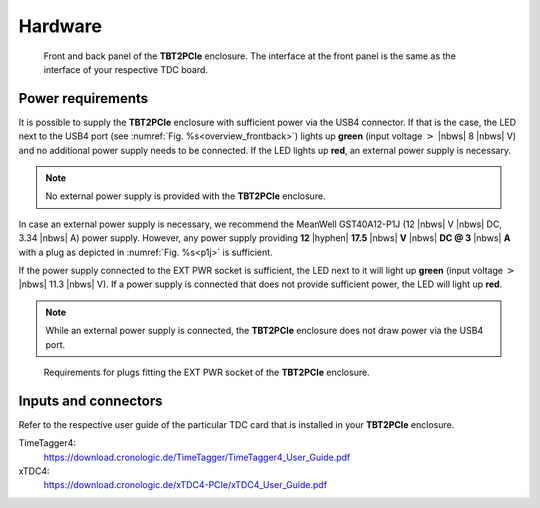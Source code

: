 Hardware
========

.. _overview_frontback:
.. figure:: _figures/frontback.png

    Front and back panel of the **TBT2PCIe** enclosure.
    The interface at the front panel is the same as the interface of your
    respective TDC board.

Power requirements
------------------

It is possible to supply the **TBT2PCIe** enclosure with
sufficient power via the USB4 connector. If that is the case, the LED next to
the USB4 port (see :numref:`Fig. %s<overview_frontback>`) lights up **green**
(input voltage :math:`>` |nbws| 8 |nbws| V) and no additional power supply
needs to be connected. If the LED lights up **red**, an external power supply
is necessary.

.. note::
    No external power supply is provided with the **TBT2PCIe** enclosure.

In case an external power supply is necessary, we recommend the
MeanWell GST40A12-P1J (12 |nbws| V |nbws| DC, 3.34 |nbws| A) power supply.
However, any power supply providing
**12** |hyphen| **17.5** |nbws| **V** |nbws| **DC @ 3** |nbws| **A**
with a plug as depicted in :numref:`Fig. %s<p1j>` is sufficient.

If the power supply connected to the EXT PWR socket is sufficient, the LED
next to it will light up **green** (input voltage
:math:`>` |nbws| 11.3 |nbws| V). If a power supply is connected that does
not provide sufficient power, the LED will light up **red**.

.. note::
    While an external power supply is connected, the **TBT2PCIe** enclosure
    does not draw power via the USB4 port.

.. _p1j:
.. figure:: _figures/p1j.png

    Requirements for plugs fitting the EXT PWR socket of the
    **TBT2PCIe** enclosure.

Inputs and connectors
---------------------

Refer to the respective user guide of the particular TDC card that is installed
in your **TBT2PCIe** enclosure.

TimeTagger4:
    `<https://download.cronologic.de/TimeTagger/TimeTagger4_User_Guide.pdf>`_
  
xTDC4:
    `<https://download.cronologic.de/xTDC4-PCIe/xTDC4_User_Guide.pdf>`_
